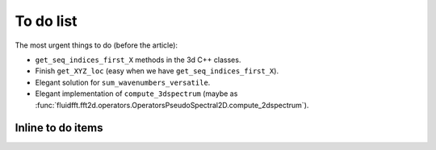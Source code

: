 To do list
==========

The most urgent things to do (before the article):

- ``get_seq_indices_first_X`` methods in the 3d C++ classes.

- Finish ``get_XYZ_loc`` (easy when we have ``get_seq_indices_first_X``).

- Elegant solution for ``sum_wavenumbers_versatile``.

- Elegant implementation of ``compute_3dspectrum`` (maybe as
  :func:`fluidfft.fft2d.operators.OperatorsPseudoSpectral2D.compute_2dspectrum`).


Inline to do items
------------------

.. todolist::
